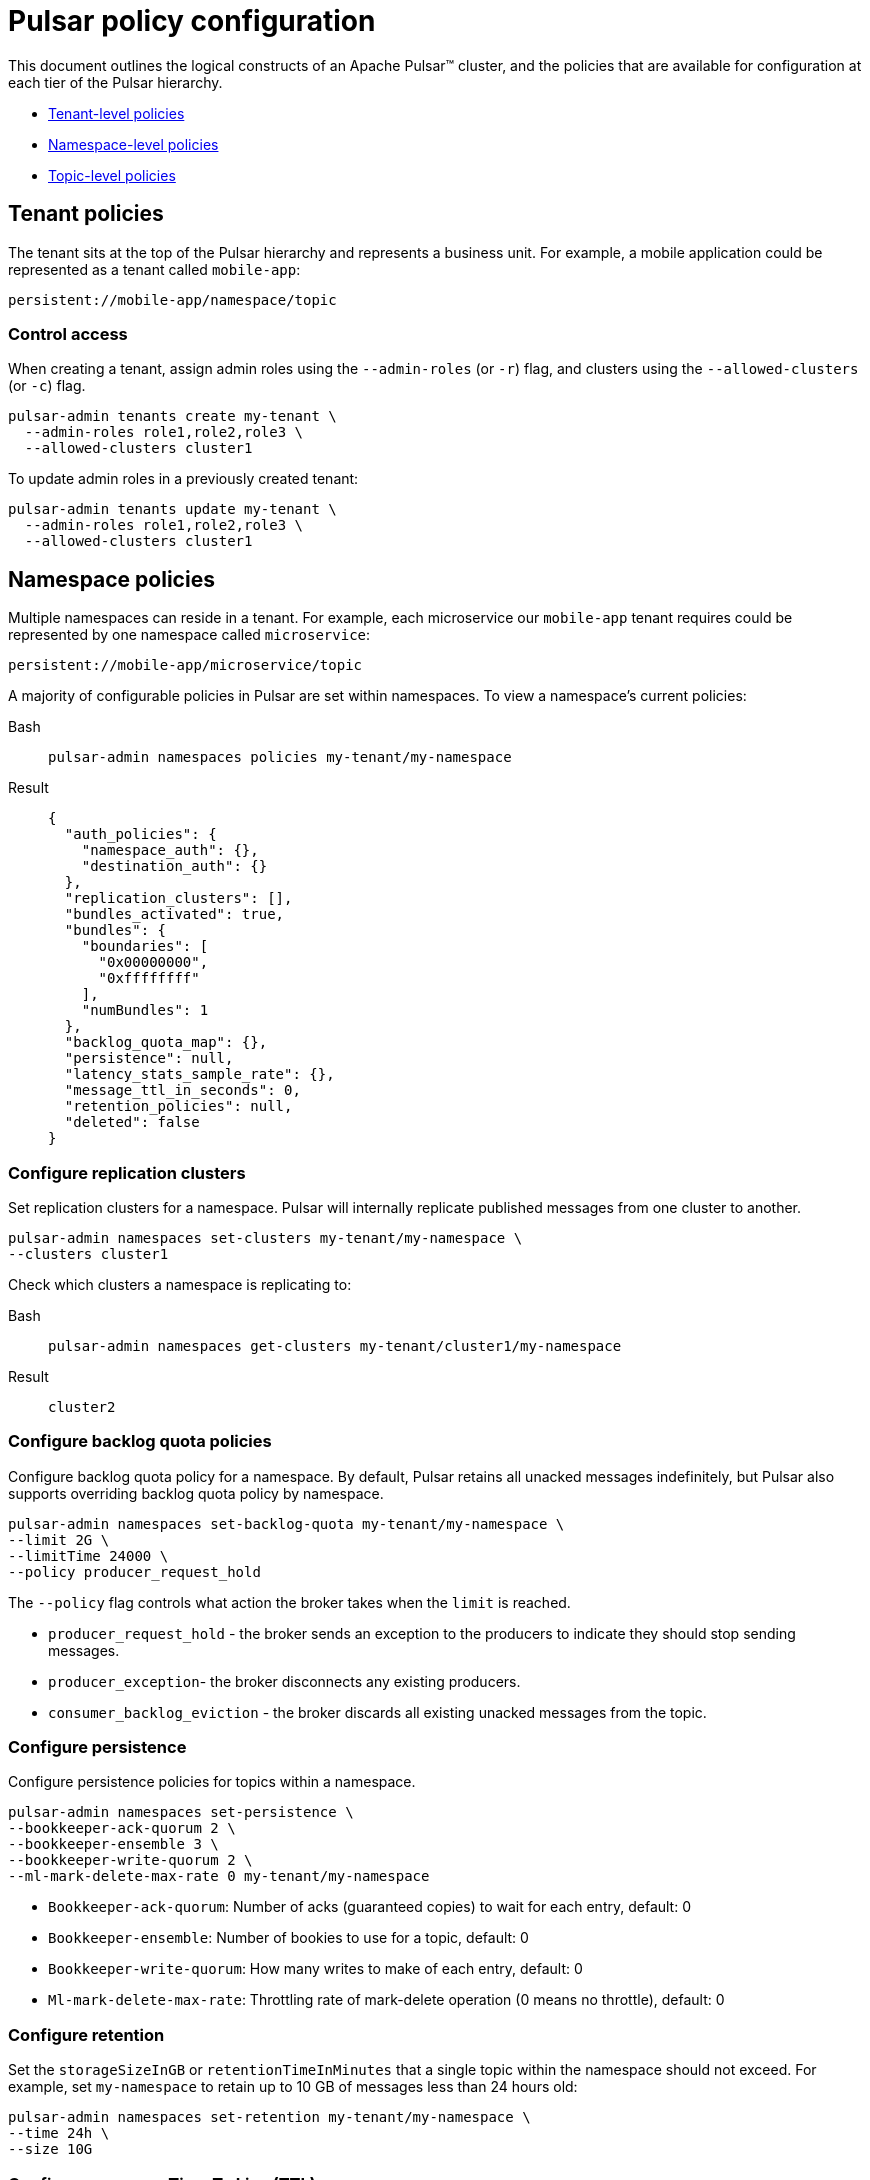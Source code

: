 = Pulsar policy configuration

This document outlines the logical constructs of an Apache Pulsar&trade; cluster, and the policies that are available for configuration at each tier of the Pulsar hierarchy. 

* xref:pulsar-policy-config.adoc#tenant[Tenant-level policies]
* xref:pulsar-policy-config.adoc#namespace[Namespace-level policies]
* xref:pulsar-policy-config.adoc#topic[Topic-level policies]

[#tenant]
== Tenant policies

The tenant sits at the top of the Pulsar hierarchy and represents a business unit. For example, a mobile application could be represented as a tenant called `mobile-app`: 

[source,bash]
----
persistent://mobile-app/namespace/topic
----

=== Control access

When creating a tenant, assign admin roles using the `--admin-roles` (or `-r`) flag, and clusters using the `--allowed-clusters` (or `-c`) flag. 

[source,bash]
----
pulsar-admin tenants create my-tenant \
  --admin-roles role1,role2,role3 \
  --allowed-clusters cluster1
----

To update admin roles in a previously created tenant:

[source,bash]
----
pulsar-admin tenants update my-tenant \
  --admin-roles role1,role2,role3 \
  --allowed-clusters cluster1
----

[#namespace]
== Namespace policies

Multiple namespaces can reside in a tenant. For example, each microservice our `mobile-app` tenant requires could be represented by one namespace called `microservice`:
[source,bash]
----
persistent://mobile-app/microservice/topic
----

A majority of configurable policies in Pulsar are set within namespaces. To view a namespace's current policies: 

[tabs]
====
Bash::
+
--
[source,bash]
----
pulsar-admin namespaces policies my-tenant/my-namespace
----
--
+
Result::
+
--
[source,bash]
----
{
  "auth_policies": {
    "namespace_auth": {},
    "destination_auth": {}
  },
  "replication_clusters": [],
  "bundles_activated": true,
  "bundles": {
    "boundaries": [
      "0x00000000",
      "0xffffffff"
    ],
    "numBundles": 1
  },
  "backlog_quota_map": {},
  "persistence": null,
  "latency_stats_sample_rate": {},
  "message_ttl_in_seconds": 0,
  "retention_policies": null,
  "deleted": false
}
----
--
====

=== Configure replication clusters

Set replication clusters for a namespace. Pulsar will internally replicate published messages from one cluster to another.

[source,bash]
----
pulsar-admin namespaces set-clusters my-tenant/my-namespace \
--clusters cluster1
----

Check which clusters a namespace is replicating to:
[tabs]
====
Bash::
+
--
[source,bash]
----
pulsar-admin namespaces get-clusters my-tenant/cluster1/my-namespace
----
--
+
Result::
+
--
[source,bash]
----
cluster2
----
--
====

=== Configure backlog quota policies

Configure backlog quota policy for a namespace. By default, Pulsar retains all unacked messages indefinitely, but Pulsar also supports overriding backlog quota policy by namespace. 

[source,bash]
----
pulsar-admin namespaces set-backlog-quota my-tenant/my-namespace \
--limit 2G \
--limitTime 24000 \
--policy producer_request_hold
----

The `--policy` flag controls what action the broker takes when the `limit` is reached. 

* `producer_request_hold` - the broker sends an exception to the producers to indicate they should stop sending messages. +
* `producer_exception`- the broker disconnects any existing producers. +
* `consumer_backlog_eviction` - the broker discards all existing unacked messages from the topic.

=== Configure persistence

Configure persistence policies for topics within a namespace. 

[source,bash]
----
pulsar-admin namespaces set-persistence \
--bookkeeper-ack-quorum 2 \
--bookkeeper-ensemble 3 \
--bookkeeper-write-quorum 2 \
--ml-mark-delete-max-rate 0 my-tenant/my-namespace
----

* `Bookkeeper-ack-quorum`: Number of acks (guaranteed copies) to wait for each entry, default: 0

* `Bookkeeper-ensemble`: Number of bookies to use for a topic, default: 0

* `Bookkeeper-write-quorum`: How many writes to make of each entry, default: 0

* `Ml-mark-delete-max-rate`: Throttling rate of mark-delete operation (0 means no throttle), default: 0

=== Configure retention 

Set the `storageSizeInGB` or `retentionTimeInMinutes` that a single topic within the namespace should not exceed. For example, set `my-namespace` to retain up to 10 GB of messages less than 24 hours old:

[source,bash]
----
pulsar-admin namespaces set-retention my-tenant/my-namespace \
--time 24h \
--size 10G
----

=== Configure message Time To Live (TTL)

Configure message expiration policies for unacked messages.

[source,bash]
----
pulsar-admin namespaces set-message-ttl my-tenant/my-namespace \
--messageTTL 120
----

=== Configure dispatch throttling by topic

Set `--msg-dispatch-rate` to throttle message dispatch rate by topic. 

[source,bash]
----
pulsar-admin namespaces set-dispatch-rate my-tenant/my-namespace \
  --msg-dispatch-rate 1000 \
  --byte-dispatch-rate 1048576 \
  --dispatch-rate-period 1
----

* `--msg-dispatch-rate` throttles by number of messages per second.
* `--byte-dispatch-rates` throttles by the number of message-bytes per second.
* `--dispatch-rate-period` is measured in seconds. 

=== Configure dispatch throttling by subscription

Set `--msg-dispatch-rate` to throttle message dispatch rate by subscription. 

[source,bash]
----
pulsar-admin namespaces set-subscription-dispatch-rate my-tenant/my-namespace \
  --msg-dispatch-rate 1000 \
  --byte-dispatch-rate 1048576 \
  --dispatch-rate-period 1
----

* `--msg-dispatch-rate` throttles by number of messages per second.
* `--byte-dispatch-rates` throttles by the number of message-bytes per second.
* `--dispatch-rate-period` is measured in seconds. 

=== Configure deduplication snapshot interval

Set the `deduplicationSnapShotInterval` for topics in the namespace. 

[source,bash]
----
pulsar-admin namespaces set-deduplication-snapshot-interval my-tenant/my-namespace \
--interval 1000
----

=== Configure namespace isolation policies

Allocate resources in your namespace. When a broker isolation policy is set on a namespace, Pulsar will try to assign brokers from the primary group to the topics that belong to the namespace. If there are not enough brokers in the primary group, brokers from the secondary group will be assigned if specified. 

[source,bash]
----
pulsar-admin ns-isolation-policy set \
--auto-failover-policy-type min_available \ 
--auto-failover-policy-params min_limit=1,usage_threshold=80 \ 
--namespaces my-tenant/my-namespace \
--primary 7.32.133.237.* \ my-cluster policy-name
--secondary 7.32.133.238.* \ my-cluster policy-name
----

[#topic]
== Topic policies

Multiple topics are managed within a namespace. For example, we might need an `inventory` topic in our `microservice` namespace. Both reside within the `mobile-app` tenant. 

[source,bash]
----
persistent://mobile-app/microservice/inventory
----

Topics are the communication channel in Pulsar. All messages are written to and read from topics. Subscription types control the messaging pattern (pub-sub, first-in-first-out, etc.).

== What's next?

For more on deploying a Pulsar cluster, see the xref:quickstart-server-installs.adoc[Quickstart for Bare Metal/VM Installations].


